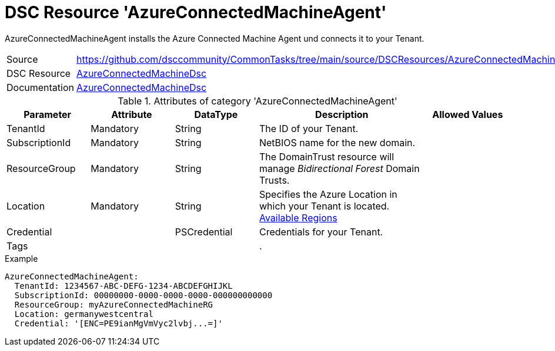 // CommonTasks YAML Reference: AzureConnectedMachineAgent
// ======================================

:YmlCategory: AzureConnectedMachineAgent

:abstract:    {YmlCategory} installs the Azure Connected Machine Agent und connects it to your Tenant.

[#dscyml_AzureConnectedMachineAgent]
= DSC Resource '{YmlCategory}'

[[dscyml_AzureConnectedMachineAgent_abstract, {abstract}]]
{abstract}


[cols="1,3a" options="autowidth" caption=]
|===
| Source         | https://github.com/dsccommunity/CommonTasks/tree/main/source/DSCResources/AzureConnectedMachineAgent
| DSC Resource   | https://github.com/Azure/AzureConnectedMachineDsc[AzureConnectedMachineDsc]
| Documentation  | https://github.com/Azure/AzureConnectedMachineDsc/blob/master/README.md[AzureConnectedMachineDsc]
|===


.Attributes of category '{YmlCategory}'
[cols="1,1,1,2a,1a" options="header"]
|===
| Parameter
| Attribute
| DataType
| Description
| Allowed Values

| TenantId
| Mandatory
| String
| The ID of your Tenant.
|

| SubscriptionId
| Mandatory
| String
| NetBIOS name for the new domain.
|

| ResourceGroup
| Mandatory
| String
| The DomainTrust resource will manage _Bidirectional Forest_ Domain Trusts.
|

| Location
| Mandatory
| String
| Specifies the Azure Location in which your Tenant is located. https://azure.microsoft.com/global-infrastructure/services/?products=azure-arc[Available Regions]
|

| Credential
|
| PSCredential
| Credentials for your Tenant.
|

| Tags
|
|
|.
|

|===

.Example
[source, yaml]
----
AzureConnectedMachineAgent:
  TenantId: 1234567-ABC-DEFG-1234-ABCDEFGHIJKL
  SubscriptionId: 00000000-0000-0000-0000-000000000000
  ResourceGroup: myAzureConnectedMachineRG
  Location: germanywestcentral
  Credential: '[ENC=PE9ianMgVmVyc2lvbj...=]'

----
